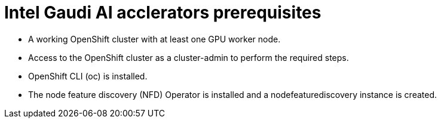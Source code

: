 // Module included in the following assemblies:
//
// * hardware_accelerators/gaudi-ai-accelerator.adoc


:_mod-docs-content-type: CONCEPT
[id="gaudi-ai-accelerators-prerequisites_{context}"]
= Intel Gaudi AI acclerators prerequisites

* A working OpenShift cluster with at least one GPU worker node.

* Access to the OpenShift cluster as a cluster-admin to perform the required steps.

* OpenShift CLI (oc) is installed.

* The node feature discovery (NFD) Operator is installed and a nodefeaturediscovery instance is created. 